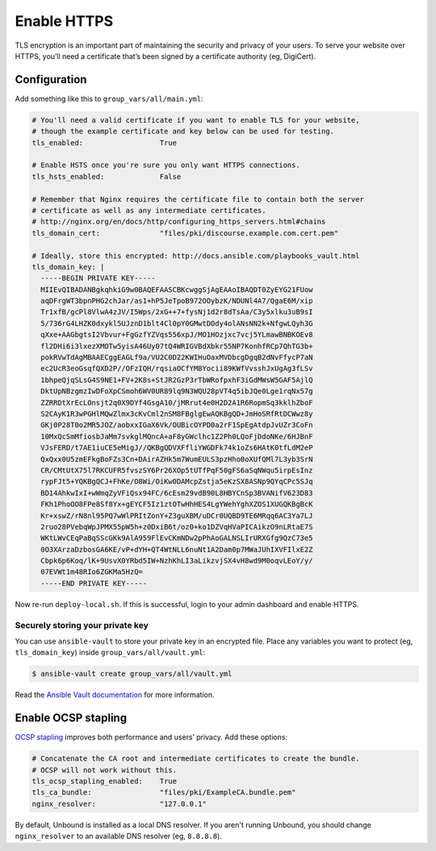 ************
Enable HTTPS
************

TLS encryption is an important part of maintaining the security and privacy of
your users. To serve your website over HTTPS, you’ll need a certificate that’s
been signed by a certificate authority (eg, DigiCert).

Configuration
=============

Add something like this to ``group_vars/all/main.yml``:

.. code-block:: yaml

    # You'll need a valid certificate if you want to enable TLS for your website,
    # though the example certificate and key below can be used for testing.
    tls_enabled:                  True

    # Enable HSTS once you're sure you only want HTTPS connections.
    tls_hsts_enabled:             False

    # Remember that Nginx requires the certificate file to contain both the server
    # certificate as well as any intermediate certificates.
    # http://nginx.org/en/docs/http/configuring_https_servers.html#chains
    tls_domain_cert:              "files/pki/discourse.example.com.cert.pem"

    # Ideally, store this encrypted: http://docs.ansible.com/playbooks_vault.html
    tls_domain_key: |
      -----BEGIN PRIVATE KEY-----
      MIIEvQIBADANBgkqhkiG9w0BAQEFAASCBKcwggSjAgEAAoIBAQDT0ZyEYG21FUow
      aqDFrgWT3bpnPHG2chJar/as1+hP5JeTpoB972OOybzK/NDUNl4A7/QgaE6M/xip
      Tr1xfB/gcPl8VlwA4zJV/I5Wps/2xG++7+fysNj1d2r8dTsAa/C3y5xlku3uB9sI
      5/736rG4LHZK0dxykl5UJznD1blt4Cl0pY0GMwtDOdy4olANsNN2k+NfgwLQyh3G
      qXxe+AAGbgtsI2Vbvur+FgGzfYZVqs556xpJ/MO1HOzjxc7vcj5YLmawBNBKOEv8
      fl2DHi6i3lxezXMOTw5yisA46Uy07tQ4WRIGVBdXbkr55NP7KonhfRCp7QhTG3b+
      pokRVwTdAgMBAAECggEAGLf9a/VU2C0D22KWIHuOaxMVDbcgDgqB2dNvFfycP7aN
      ec2UcR3eoGsqfQXD2P//OFzIQH/rqsiaOCfYM8Yocii89KWfVvsshJxUgAg3fLSv
      1bhpeQjqSLsG4S9NE1+FV+2K8s+StJR2GzP3rTbWRofpxhF3iGdMWsW5GAF5AjlQ
      DktUpNBzgmzIwDFoXpCSmoh6WV0UR89lq9N3WQU28pVT4q5ibJQe0Lge1rqNx57g
      ZZRRDtXrEcLOnsjt2q0X9DYf4GsgA10/jMRrut4e0H2D2A1R6RopmSq3kklhZboF
      S2CAyK1R3wPGHlMQwZlmx3cKvCml2nSM8FBglgEwAQKBgQD+JmHoSRfRtDCWwz8y
      GKj0P28T0o2MR5JOZ/aobxxIGaX6Vk/OUBicOYPD0a2rF1SpEgAtdpJvUZr3CoFn
      10MxQcSmMfiosbJaMm7svkglMQncA+aF8yGWclhc1Z2Ph0LQoFjDdoNKe/6HJBnF
      VJsFERD/t7AE1iuCE5eMigJ//QKBgQDVXFfliYWGDFk74k1oZs6HAtK0tfLdM2eP
      QxQxx0U5zmEFkgBoFZs3Cn+DAirAZHk5m7WumEULS3pzHho0oXUfQMl7L3yb3SrN
      CR/CMtUtX75l7RKCUFR5fvszSY6Pr26XOp5tUTfPqF50gFS6aSqNWqu5irpEsInz
      rypFJt5+YQKBgQCJ+FhKe/O8Wi/OiKw0DAMcpZstja5eKzSX8ASNp9QYqCPc5SJq
      BD14AhkwIxI+wWmqZyVFiQsx94FC/6cEsm29vdB90L8HBYCnSp3BVANifV623D83
      FKh1PhoOO8FPe8Sf8Yx+gEYCF5Iz1ztOTwHhHES4LgYWehYghXZOS1XUGQKBgBcK
      Kr+xswZ/rN8nl95PQ7wWlPRItZonY+Z3guXBM/uDCr0UQBD9TE6MRqq6AC3Ya7LJ
      2ruo28PVebqWpJPMX55pW5h+z0DxiB6t/oz0+ko1DZVqHVaPICAikzO9nLRtaE7S
      WKtLWvCEqPaBqSScGKk9AlA959FlEvCKmNDw2pPhAoGALNSLIrURXGfg9QzC73e5
      0O3XArzaDzbosGA6KE/vP+dYH+QT4WtNLL6nuNt1A2Dam0p7MWaJUhIXVFIlxE2Z
      Cbpk6p6Koq/lK+9UsvX0YRbd5IW+NzhKhLI3aLikzvjSX4vH8wd9M0oqvLEoY/y/
      07EVWt1m48RIo6ZGKMa5HzQ=
      -----END PRIVATE KEY-----

Now re-run ``deploy-local.sh``. If this is successful, login to your admin
dashboard and enable HTTPS.

Securely storing your private key
---------------------------------

You can use ``ansible-vault`` to store your private key in an encrypted file.
Place any variables you want to protect (eg, ``tls_domain_key``) inside
``group_vars/all/vault.yml``:

.. code-block:: console

    $ ansible-vault create group_vars/all/vault.yml

Read the `Ansible Vault documentation
<http://docs.ansible.com/playbooks_vault.html>`_ for more information.

Enable OCSP stapling
====================

`OCSP stapling <https://en.wikipedia.org/wiki/OCSP_stapling>`_ improves both
performance and users’ privacy. Add these options:

.. code-block:: yaml

    # Concatenate the CA root and intermediate certificates to create the bundle.
    # OCSP will not work without this.
    tls_ocsp_stapling_enabled:    True
    tls_ca_bundle:                "files/pki/ExampleCA.bundle.pem"
    nginx_resolver:               "127.0.0.1"

By default, Unbound is installed as a local DNS resolver. If you aren't running
Unbound, you should change ``nginx_resolver`` to an available DNS resolver (eg,
``8.8.8.8``).

